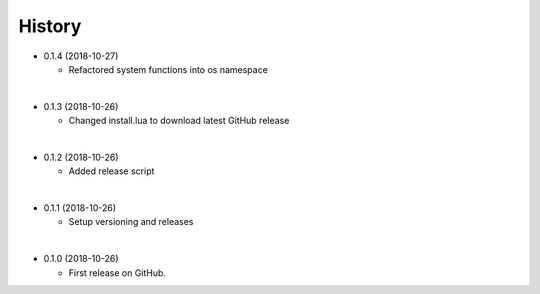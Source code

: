 History
-----------

* 0.1.4 (2018-10-27)

  * Refactored system functions into os namespace

|

* 0.1.3 (2018-10-26)

  * Changed install.lua to download latest GitHub release

|

* 0.1.2 (2018-10-26)

  * Added release script

|

* 0.1.1 (2018-10-26)

  * Setup versioning and releases

|

* 0.1.0 (2018-10-26)

  * First release on GitHub.
